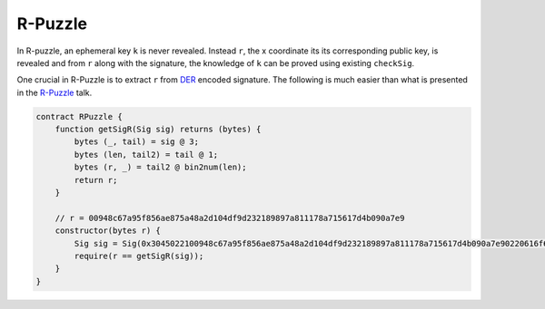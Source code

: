 ========
R-Puzzle
========

In R-puzzle, an ephemeral key ``k`` is never revealed. Instead ``r``, the x coordinate its its corresponding public key, 
is revealed and from ``r`` along with the signature, the knowledge of ``k`` can be proved using existing ``checkSig``.

One crucial in R-Puzzle is to extract ``r`` from `DER`_ encoded signature. The following is much easier than what is presented in the `R-Puzzle`_ talk.

.. code-block:: solidity

    contract RPuzzle {
        function getSigR(Sig sig) returns (bytes) {
            bytes (_, tail) = sig @ 3;
            bytes (len, tail2) = tail @ 1;
            bytes (r, _) = tail2 @ bin2num(len);
            return r;
        }

        // r = 00948c67a95f856ae875a48a2d104df9d232189897a811178a715617d4b090a7e9
        constructor(bytes r) {
            Sig sig = Sig(0x3045022100948c67a95f856ae875a48a2d104df9d232189897a811178a715617d4b090a7e90220616f6ced5ab219fe1bfcf9802994b3ce72afbb2db0c4b653a74c9f03fb99323f01);
            require(r == getSigR(sig));
        }
    }


.. _DER: https://docs.moneybutton.com/docs/bsv-signature.html
.. _R-Puzzle: https://streamanity.com/video/2AZUShrYn34XrG?ref=632cb174-4e88-4a6c-91a6-14a25d6b4f58&t=1376